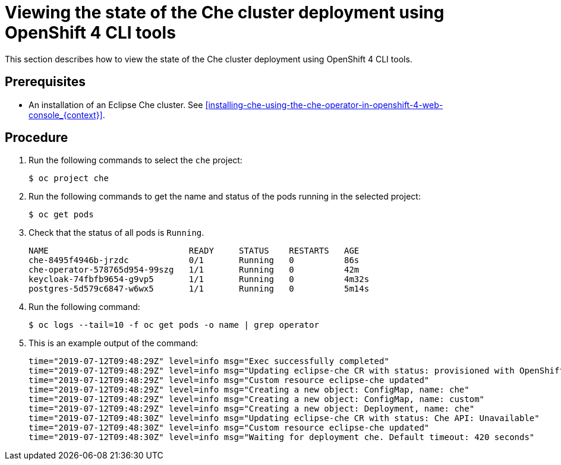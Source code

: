 [id="viewing-the-state-of-the-che-cluster-deployment-using-openshift-4-cli-tools_{context}"]
= Viewing the state of the Che cluster deployment using OpenShift 4 CLI tools

This section describes how to view the state of the Che cluster deployment using OpenShift 4 CLI tools.

[discrete]
== Prerequisites

* An installation of an Eclipse Che cluster. See xref:installing-che-using-the-che-operator-in-openshift-4-web-console_{context}[].


[discrete]
== Procedure

. Run the following commands to select the `che` project:
+
[subs="+attributes,+quotes",options="nowrap"]
----
$ oc project che
----

. Run the following commands to get the name and status of the pods running in the selected project:
+
[subs="+attributes,+quotes",options="nowrap"]
----
$ oc get pods
----

. Check that the status of all pods is `Running`.
+
[subs="+attributes,+quotes",options="nowrap"]
----
NAME                            READY     STATUS    RESTARTS   AGE
che-8495f4946b-jrzdc            0/1       Running   0          86s
che-operator-578765d954-99szg   1/1       Running   0          42m
keycloak-74fbfb9654-g9vp5       1/1       Running   0          4m32s
postgres-5d579c6847-w6wx5       1/1       Running   0          5m14s
----

. Run the following command:
+
[subs="+attributes,+quotes",options="nowrap"]
----
$ oc logs --tail=10 -f `oc get pods -o name | grep operator`
----

. This is an example output of the command:
+
[subs="+attributes,+quotes",options="nowrap"]
----
time="2019-07-12T09:48:29Z" level=info msg="Exec successfully completed"
time="2019-07-12T09:48:29Z" level=info msg="Updating eclipse-che CR with status: provisioned with OpenShift identity provider: true"
time="2019-07-12T09:48:29Z" level=info msg="Custom resource eclipse-che updated"
time="2019-07-12T09:48:29Z" level=info msg="Creating a new object: ConfigMap, name: che"
time="2019-07-12T09:48:29Z" level=info msg="Creating a new object: ConfigMap, name: custom"
time="2019-07-12T09:48:29Z" level=info msg="Creating a new object: Deployment, name: che"
time="2019-07-12T09:48:30Z" level=info msg="Updating eclipse-che CR with status: Che API: Unavailable"
time="2019-07-12T09:48:30Z" level=info msg="Custom resource eclipse-che updated"
time="2019-07-12T09:48:30Z" level=info msg="Waiting for deployment che. Default timeout: 420 seconds"
----